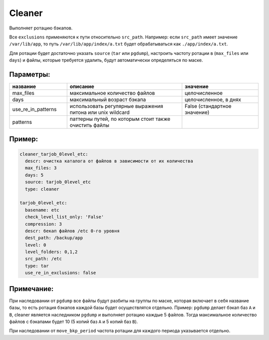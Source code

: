 .. _cleaner:

Cleaner
=======

Выполняет ротацию бэкапов. 

Все ``exclusions`` применяются к пути относительно ``src_path``.
Например: если ``src_path`` имеет значение ``/var/lib/app``, то путь ``/var/lib/app/index/a.txt`` будет 
обрабатываться как ``./app/index/a.txt``.

Для ротации будет достаточно указать ``source`` (``tar`` или ``pgdump``), настроить частоту ротации в (``max_files`` или ``days``) и файлы,
которые требуется удалить, будут автоматически определяться по маске.

Параметры:
~~~~~~~~~~

.. csv-table:: 
   :widths: 15, 30, 20
   :header: "название", "описание", "значение"

   "max_files", "максимальное количество файлов", "целочисленное"
   "days", "максимальный возраст бэкапа", "целочисленное, в днях"
   "use_re_in_patterns", "использовать регулярные выражения питона или unix wildcard", "False (стандартное значение)"
   "patterns", "паттерны путей, по которым стоит также очистить файлы", ""


Пример:
~~~~~~~

.. code-block:: yaml

  cleaner_tarjob_0level_etc:
    descr: очистка каталога от файлов в зависимости от их количества
    max_files: 3
    days: 5
    source: tarjob_0level_etc
    type: cleaner

  tarjob_0level_etc:
    basename: etc
    check_level_list_only: 'False'
    compression: 3
    descr: бекап файлов /etc 0-го уровня
    dest_path: /backup/app
    level: 0
    level_folders: 0,1,2
    src_path: /etc
    type: tar
    use_re_in_exclusions: false

Примечание:
~~~~~~~~~~~

При наследовании от ``pgdump`` все файлы будут разбиты на группы по маске, которая включает в себя название базы, то есть ротация бэкапов 
каждой базы будет осуществлятся отдельно.
Пример: ``pgdump`` делает бэкап баз ``A`` и ``B``, cleaner является наследником ``pgdump`` и выполняет ротацию каждые 5 файлов. Тогда максимальное
количество файлов с бэкапами будет 10 (5 копий баз ``A`` и 5 копий баз ``B``).   

При наследовании от ``move_bkp_period`` частота ротации для каждого периода указывается отдельно.